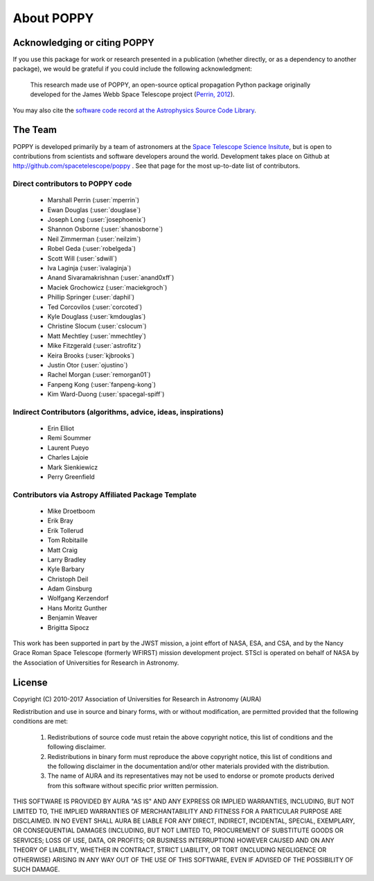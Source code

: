 .. _about:

About POPPY
===================

Acknowledging or citing POPPY
--------------------------------

If you use this package for work or research presented in a publication
(whether directly, or as a dependency to another package), we would be grateful
if you could include the following acknowledgment:

  This research made use of POPPY, an open-source optical propagation Python
  package originally developed for the James Webb Space Telescope project
  (`Perrin, 2012 <http://adsabs.harvard.edu/abs/2012SPIE.8442E..3DP>`_).

You may also cite the `software code record at the Astrophysics Source Code Library <http://ascl.net/1602.018>`_.

.. _about_team:

The Team
-----------------

POPPY is developed primarily by a team of astronomers at the `Space Telescope
Science Insitute <http://www.stsci.edu/>`_, but is open to contributions from
scientists and software developers around the world. Development takes place
on Github at http://github.com/spacetelescope/poppy . See that page for the most up-to-date
list of contributors. 

Direct contributors to POPPY code
^^^^^^^^^^^^^^^^^^^^^^^^^^^^^^^^^

 * Marshall Perrin (:user:`mperrin`)
 * Ewan Douglas (:user:`douglase`)
 * Joseph Long (:user:`josephoenix`)
 * Shannon Osborne (:user:`shanosborne`)
 * Neil Zimmerman (:user:`neilzim`)
 * Robel Geda (:user:`robelgeda`)
 * Scott Will (:user:`sdwill`)
 * Iva Laginja (:user:`ivalaginja`)
 * Anand Sivaramakrishnan (:user:`anand0xff`)
 * Maciek Grochowicz (:user:`maciekgroch`)
 * Phillip Springer (:user:`daphil`)
 * Ted Corcovilos (:user:`corcoted`)
 * Kyle Douglass (:user:`kmdouglas`)
 * Christine Slocum (:user:`cslocum`)
 * Matt Mechtley (:user:`mmechtley`)
 * Mike Fitzgerald (:user:`astrofitz`)
 * Keira Brooks (:user:`kjbrooks`)
 * Justin Otor (:user:`ojustino`)
 * Rachel Morgan (:user:`remorgan01`)
 * Fanpeng Kong (:user:`fanpeng-kong`)
 * Kim Ward-Duong (:user:`spacegal-spiff`)

Indirect Contributors (algorithms, advice, ideas, inspirations)
^^^^^^^^^^^^^^^^^^^^^^^^^^^^^^^^^^^^^^^^^^^^^^^^^^^^^^^^^^^^^^^^^
 * Erin Elliot
 * Remi Soummer
 * Laurent Pueyo
 * Charles Lajoie
 * Mark Sienkiewicz
 * Perry Greenfield

Contributors via Astropy Affiliated Package Template
^^^^^^^^^^^^^^^^^^^^^^^^^^^^^^^^^^^^^^^^^^^^^^^^^^^^^
 * Mike Droetboom
 * Erik Bray
 * Erik Tollerud
 * Tom Robitaille
 * Matt Craig
 * Larry Bradley
 * Kyle Barbary
 * Christoph Deil
 * Adam Ginsburg
 * Wolfgang Kerzendorf
 * Hans Moritz Gunther
 * Benjamin Weaver
 * Brigitta Sipocz


This work has been supported in part by the JWST mission, a joint effort of NASA,
ESA, and CSA, and by the Nancy Grace Roman Space Telescope (formerly WFIRST) mission development project. STScI
is operated on behalf of NASA by the Association of Universities for Research
in Astronomy.



License
-----------------

Copyright (C) 2010-2017 Association of Universities for Research in Astronomy (AURA)

Redistribution and use in source and binary forms, with or without
modification, are permitted provided that the following conditions are met:

    1. Redistributions of source code must retain the above copyright
       notice, this list of conditions and the following disclaimer.

    2. Redistributions in binary form must reproduce the above
       copyright notice, this list of conditions and the following
       disclaimer in the documentation and/or other materials provided
       with the distribution.

    3. The name of AURA and its representatives may not be used to
       endorse or promote products derived from this software without
       specific prior written permission.

THIS SOFTWARE IS PROVIDED BY AURA "AS IS" AND ANY EXPRESS OR IMPLIED
WARRANTIES, INCLUDING, BUT NOT LIMITED TO, THE IMPLIED WARRANTIES OF
MERCHANTABILITY AND FITNESS FOR A PARTICULAR PURPOSE ARE
DISCLAIMED. IN NO EVENT SHALL AURA BE LIABLE FOR ANY DIRECT, INDIRECT,
INCIDENTAL, SPECIAL, EXEMPLARY, OR CONSEQUENTIAL DAMAGES (INCLUDING,
BUT NOT LIMITED TO, PROCUREMENT OF SUBSTITUTE GOODS OR SERVICES; LOSS
OF USE, DATA, OR PROFITS; OR BUSINESS INTERRUPTION) HOWEVER CAUSED AND
ON ANY THEORY OF LIABILITY, WHETHER IN CONTRACT, STRICT LIABILITY, OR
TORT (INCLUDING NEGLIGENCE OR OTHERWISE) ARISING IN ANY WAY OUT OF THE
USE OF THIS SOFTWARE, EVEN IF ADVISED OF THE POSSIBILITY OF SUCH
DAMAGE.
